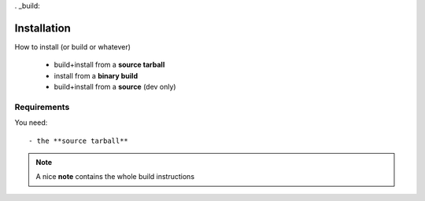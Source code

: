 . _build:


============
Installation
============

How to install (or build or whatever)

    - build+install from a **source tarball**
    - install from a **binary build**
    - build+install from a **source** (dev only)

Requirements
------------

You need::

    - the **source tarball** 
    
.. note:: A nice  **note** contains the whole build instructions

